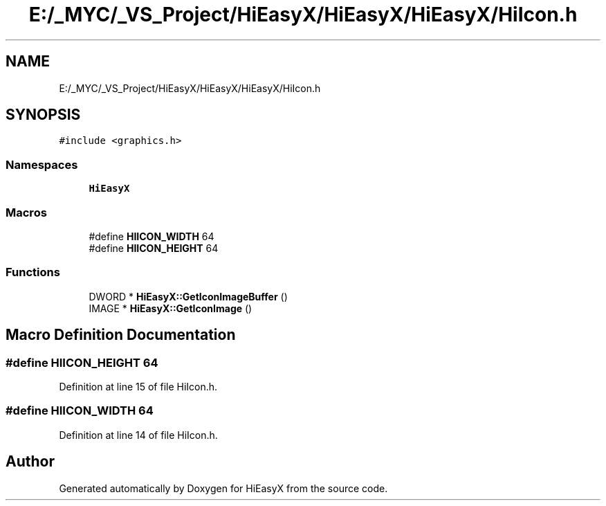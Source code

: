 .TH "E:/_MYC/_VS_Project/HiEasyX/HiEasyX/HiEasyX/HiIcon.h" 3 "Sat Aug 13 2022" "Version Ver0.2(alpha)" "HiEasyX" \" -*- nroff -*-
.ad l
.nh
.SH NAME
E:/_MYC/_VS_Project/HiEasyX/HiEasyX/HiEasyX/HiIcon.h
.SH SYNOPSIS
.br
.PP
\fC#include <graphics\&.h>\fP
.br

.SS "Namespaces"

.in +1c
.ti -1c
.RI " \fBHiEasyX\fP"
.br
.in -1c
.SS "Macros"

.in +1c
.ti -1c
.RI "#define \fBHIICON_WIDTH\fP   64"
.br
.ti -1c
.RI "#define \fBHIICON_HEIGHT\fP   64"
.br
.in -1c
.SS "Functions"

.in +1c
.ti -1c
.RI "DWORD * \fBHiEasyX::GetIconImageBuffer\fP ()"
.br
.ti -1c
.RI "IMAGE * \fBHiEasyX::GetIconImage\fP ()"
.br
.in -1c
.SH "Macro Definition Documentation"
.PP 
.SS "#define HIICON_HEIGHT   64"

.PP
Definition at line 15 of file HiIcon\&.h\&.
.SS "#define HIICON_WIDTH   64"

.PP
Definition at line 14 of file HiIcon\&.h\&.
.SH "Author"
.PP 
Generated automatically by Doxygen for HiEasyX from the source code\&.
